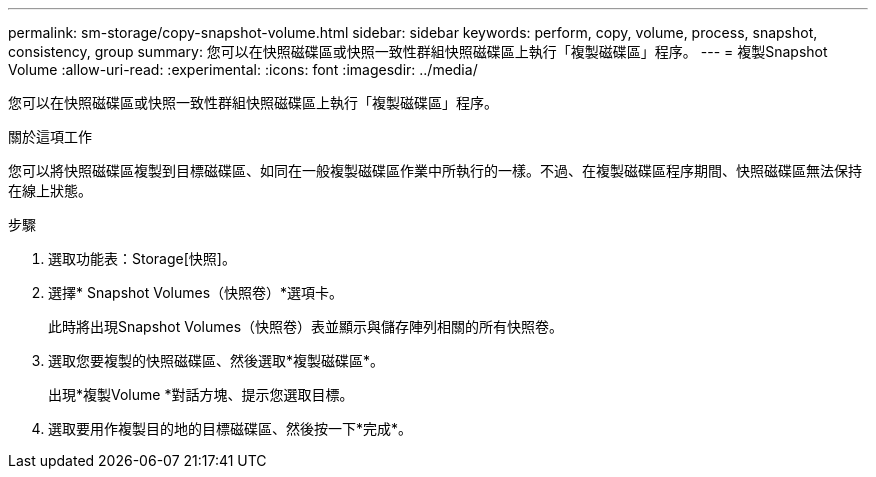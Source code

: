 ---
permalink: sm-storage/copy-snapshot-volume.html 
sidebar: sidebar 
keywords: perform, copy, volume, process, snapshot, consistency, group 
summary: 您可以在快照磁碟區或快照一致性群組快照磁碟區上執行「複製磁碟區」程序。 
---
= 複製Snapshot Volume
:allow-uri-read: 
:experimental: 
:icons: font
:imagesdir: ../media/


[role="lead"]
您可以在快照磁碟區或快照一致性群組快照磁碟區上執行「複製磁碟區」程序。

.關於這項工作
您可以將快照磁碟區複製到目標磁碟區、如同在一般複製磁碟區作業中所執行的一樣。不過、在複製磁碟區程序期間、快照磁碟區無法保持在線上狀態。

.步驟
. 選取功能表：Storage[快照]。
. 選擇* Snapshot Volumes（快照卷）*選項卡。
+
此時將出現Snapshot Volumes（快照卷）表並顯示與儲存陣列相關的所有快照卷。

. 選取您要複製的快照磁碟區、然後選取*複製磁碟區*。
+
出現*複製Volume *對話方塊、提示您選取目標。

. 選取要用作複製目的地的目標磁碟區、然後按一下*完成*。

